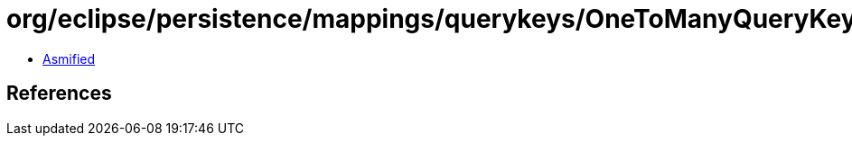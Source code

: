 = org/eclipse/persistence/mappings/querykeys/OneToManyQueryKey.class

 - link:OneToManyQueryKey-asmified.java[Asmified]

== References

